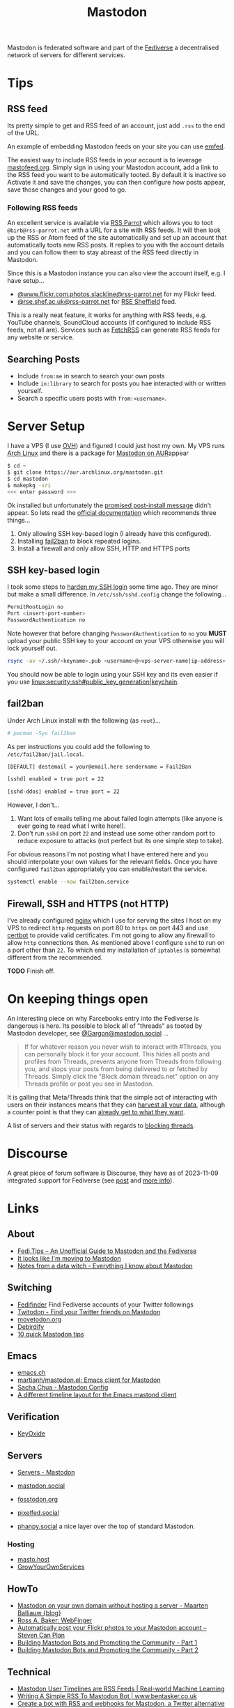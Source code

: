 :PROPERTIES:
:ID:       0a7fbe90-1f6e-4a38-a0c8-b378b1893f33
:mtime:    20240309205737 20240226104144 20240122133000 20240118164111 20240116122241 20240107125102 20231218231936 20231217220611 20231217163005 20231208200545 20231106165640 20231029193938 20231010204450 20230922120216 20230916065434 20230915202700 20230910203044
:ctime:    20230910203044
:END:
#+TITLE: Mastodon
#+FILETAGS: :mastodon:rss:fediverse:

Mastodon is federated software and part of the [[id:8178219c-ef79-4b59-ad51-e4204a8f369c][Fediverse]] a decentralised network of servers for different services.

* Tips

** RSS feed

  Its pretty simple to get and RSS feed of an account, just add ~.rss~ to the end of the URL.

An example of embedding Mastodon feeds on your site you can use [[https://github.com/sampsyo/emfed][emfed]].

The easiest way to include RSS feeds in your account is to leverage [[https://mastofeed.org/][mastofeed.org]]. Simply sign in using your Mastodon
account, add a link to the RSS feed you want to be automatically tooted. By default it is inactive so Activate it and
save the changes, you can then configure how posts appear, save those changes and your good to go.

*** Following RSS feeds

An excellent service is available via [[https://rss-parrot.net/][RSS Parrot]] which allows you to toot ~@birb@rss-parrot.net~ with a URL for a site
with RSS feeds. It will then look up the RSS or Atom feed of the site automatically and set up an account that
automatically toots new RSS posts. It replies to you with the account details and you can follow them to stay abreast of
the RSS feed directly in Mastodon.

Since this is a Mastodon instance you can also view the account itself, e.g. I have setup...

+ [[https://rss-parrot.net/web/feeds/www.flickr.com.photos.slackline][@www.flickr.com.photos.slackline@rss-parrot.net]] for my Flickr feed.
+ [[https://rss-parrot.net/web/feeds/rse.shef.ac.uk][@rse.shef.ac.uk@rss-parrot.net]] for [[https://rse.shef.ac.uk][RSE Sheffield]] feed.

This is a really neat feature, it works for anything with RSS feeds, e.g. YouTube channels, SoundCloud accounts (if
configured to include RSS feeds, not all are). Services such as [[https://fetchrss.com/][FetchRSS]] can generate RSS feeds for any website or
service.

** Searching Posts

+ Include ~from:me~ in search to search your own posts
+ Include ~in:library~ to search for posts you hae interacted with or written yourself.
+ Search a specific users posts with ~from:<username>~.

* Server Setup

I have a VPS (I use [[https://ovh.co.uk][OVH]]) and figured I could just
host my own. My VPS runs [[https://archlinux.org][Arch Linux]] and there
is a package for [[https://aur.archlinux.org/packages/mastodon][Mastodon
on AUR]]appear

#+begin_src sh
$ cd ~
$ git clone https://aur.archlinux.org/mastodon.git
$ cd mastodon
$ makepkg -sri
<<< enter password >>>
#+end_src

Ok installed but unfortunately the
[[https://wiki.archlinux.org/title/Mastodon][promised post-install
message]] didn't appear. So lets read the
[[https://docs.joinmastodon.org/admin/prerequisites/][official
documentation]] which recommends three things...

1. Only allowing SSH key-based login (I already have this configured).
2. Installing
   [[https://www.fail2ban.org/wiki/index.php/Main_Page][fail2ban]] to
   block repeated logins.
3. Install a firewall and only allow SSH, HTTP and HTTPS ports

** SSH key-based login

I took some steps to
[[https://kimura.no-ip.info/doku.php?id=linux:security:ssh#ssh_hardening][harden
my SSH login]] some time ago. They are minor but make a small
difference. In ~/etc/ssh/sshd.config~ change the following...

#+begin_src sh
PermitRootLogin no
Port <insert-port-number>
PasswordAuthentication no
#+end_src

Note however that before changing ~PasswordAuthentication~ to ~no~ you
*MUST* upload your public SSH key to your account on your VPS otherwise
you will lock yourself out.

#+begin_src sh
rsync -av ~/.ssh/<keyname>.pub <username>@<vps-server-name|ip-address>:~/.ssh/.
#+end_src

You should now be able to login using your SSH key and its even easier
if you use [[linux:security:ssh#public_key_generation|keychain]].

** fail2ban

Under Arch Linux install with the following (as ~root~)...

#+begin_src sh
# pacman -Syu fail2ban
#+end_src

As per instructions you could add the following to
~/etc/fail2ban/jail.local~.

#+begin_src sh
  [DEFAULT] destemail = your@email.here sendername = Fail2Ban

  [sshd] enabled = true port = 22

  [sshd-ddos] enabled = true port = 22
#+end_src

However, I don't...

1. Want lots of emails telling me about failed login attempts (like anyone is ever going to read what I write here!).
2. Don't run ~sshd~ on port ~22~ and instead use some other random port to reduce exposure to attacks (not perfect but
   its one simple step to take).

For obvious reasons I'm not posting what I have entered here and you should interpolate your own values for the relevant
fields. Once you have configured ~fail2ban~ appropriately you can enable/restart the service.

#+begin_src sh
  systemctl enable --now fail2ban.service
#+end_src

** Firewall, SSH and HTTPS (not HTTP)

I've already configured [[https://nginx.org/en/][nginx]] which I use for serving the sites I host on my VPS to redirect ~http~ requests on port 80
to ~https~ on port 443 and use [[https://certbot.eff.org/][certbot]] to provide valid certificates. I'm not going to allow any firewall to allow
~http~ connections then. As mentioned above I configure ~sshd~ to run on a port other than ~22~. To which end my
installation of ~iptables~ is somewhat different from the recommended.

*TODO* Finish off.

* On keeping things open

An interesting piece on why Farcebooks entry into the Fediverse is dangerous is here. Its possible to block all of
"threads" as tooted by Mastodon developer, see [[https://mastodon.social/@Gargron/111587088958531028][@Gargon@mastodon.social]] ...

#+begin_quote
If for whatever reason you never wish to interact with #Threads, you can personally block it for your account. This
hides all posts and profiles from Threads, prevents anyone from Threads from following you, and stops your posts from
being delivered to or fetched by Threads. Simply click the "Block domain threads.net" option on any Threads profile or
post you see in Mastodon.
#+end_quote

It is galling that Meta/Threads think that the simple act of interacting with users on their instances means that they
can [[https://fosstodon.org/@mastodonmigration@mastodon.online/111585528277307543][harvest all your data]], although a counter point is that they can [[https://rknight.me/meta-doesnt-need-activitypub-to-slurp-up-your-data/][already get to what they want]].

A list of servers and their status with regards to [[https://fedipact.veganism.social][blocking threads]].


* Discourse

A great piece of forum software is Discourse, they have as of 2023-11-09 integrated support for Fediverse (see [[https://meta.discourse.org/t/activitypub-plugin/266794/116][post]] and
[[https://socialhub.activitypub.rocks/t/are-you-running-your-own-discourse-community-for-your-software-lets-federate/3757][more info]]).

* Links

** About

+ [[https://fedi.tips/][Fedi.Tips -- An Unofficial Guide to Mastodon and the Fediverse]]
+ [[https://simonwillison.net/2022/Nov/5/mastodon/][It looks like I'm moving to Mastodon]]
+ [[https://blog.djnavarro.net/posts/2022-11-03_what-i-know-about-mastodon/][Notes from a data witch - Everything I know about Mastodon]]

** Switching

+ [[https://fedifinder.glitch.me/][Fedifinder]] Find Fediverse accounts of your Twitter followings
+ [[https://twitodon.com/][Twitodon - Find your Twitter friends on Mastodon]]
+ [[https://www.movetodon.org/][movetodon.org]]
+ [[https://pruvisto.org/debirdify/][Debirdify]]
+ [[https://axbom.com/mastodon-tips/][10 quick Mastodon tips]]

** Emacs

+ [[https://emacs.ch][emacs.ch]]
+ [[https://codeberg.org/martianh/mastodon.el][martianh/mastodon.el: Emacs client for Mastodon]]
+ [[https://sachachua.com/dotemacs/index.html#mastodon][Sacha Chua - Mastodon Config]]
+ [[https://gist.github.com/rougier/e92d446600dfe350b9ec9d7cabaca211][A different timeline layout for the Emacs mastond client]]

** Verification

+ [[https://keyoxide.org/][KeyOxide]]

** Servers

+ [[https://joinmastodon.org/servers][Servers - Mastodon]]
+ [[https://mastodon.social][mastodon.social]]
+ [[https://fosstodon.org][fosstodon.org]]
+ [[https://pixelfed.social/][pixelfed.social]]

+ [[https://phanpy.social/][phanpy.social]] a nice layer over the top of standard Mastodon.

*** Hosting

+ [[https://masto.host/][masto.host]]
+ [[https://growyourown.services/grow-your-own-social-network/][GrowYourOwnServices]]


** HowTo

+ [[https://blog.maartenballiauw.be/post/2022/11/05/mastodon-own-donain-without-hosting-server.html][Mastodon on your own domain without hosting a server - Maarten Balliauw {blog}]]
+ [[https://rossabaker.com/projects/webfinger/][Ross A. Baker: WebFinger]]
+ [[https://www.stevencanplan.com/2022/12/automatically-post-your-flickr-photos-to-your-mastodon-account/][Automatically post your Flickr photos to your Mastodon account – Steven Can Plan]]
+ [[https://cosimameyer.com/post/2023-04-25-building-mastodon-bots-and-promoting-the-community/][Building Mastodon Bots and Promoting the Community - Part 1]]
+ [[https://cosimameyer.com/post/2023-09-17-building-mastodon-bots-and-promoting-the-community-part-2/][Building Mastodon Bots and Promoting the Community - Part 2]]

** Technical

+ [[https://dramsch.net/today-i-learned/social-media/mastodon-user-post-timeline/][Mastodon User Timelines are RSS Feeds | Real-world Machine Learning]]
+ [[https://www.bentasker.co.uk/posts/blog/software-development/writing-a-simple-mastodon-bot-to-submit-rss-items.html][Writing A Simple RSS To Mastodon Bot | www.bentasker.co.uk]]
+ [[https://dev.to/contentful/create-a-bot-with-rss-and-webhooks-for-mastodon-a-twitter-alternative-l4o][Create a bot with RSS and webhooks for Mastodon, a Twitter alternative - DEV Community]]
+ [[https://thibaultmilan.com/blog/2022/12/20/how-to-create-a-rss-feed-bot-for-mastodon/][How to create a RSS feed bot for Mastodon – Thibault Milan]] - This was the most simple solution I've come across and
  the one I've used!
+ [[https://www.softwolves.com/wolfblog/2023/12/18/adding-a-mastodon-feed-to-a-static-html-site/][Adding a Mastodon feed to a static HTML site]]

** Academic

+ [[https://truesciphi.org/][TrueSciPhi]]
+ [[https://nathanlesage.github.io/academics-on-mastodon/][Academics on Mastodon]]
+ [[https://docs.google.com/document/d/1TTtXbf0yDXHKXwR9jpZ4kU79mmiZT5KIM7U4tBr83hY/edit#][Mastodon Media List]]

** Misc

+ [[https://denise.dreamwidth.org/91757.html][A guide to potential liability pitfalls for people running a Mastodon instance]]
+ [[https://mastometrics.com/][MastoMetrics - Analytics for Mastodon]]
+ [[https://whomtofollow.com/][Whom to Follow | Find New Fediverse Accounts]]
+ [[https://followgraph.vercel.app/][Followgraph on Mastodon]]

** RSS Feeds

+ [[https://mstdn.social/@feditips/108357998963885456][Most accounts are accessible via RSS with .rss at the end of the URL]]
+ [[https://mastodon.social/@ifixcoinops/109288684615075785][Add .rss to the end of most pages you see on a Mastodon server to get an RSS feed for your RSS reader.]]
+ [[https://thibaultmilan.com/blog/2022/12/20/how-to-create-a-rss-feed-bot-for-mastodon/][How to create a RSS feed bot for Mastodon – Thibault Milan]]
+ [[https://blog.khinsen.net/posts/2023/10/09/deconstructing-the-mastodon-client/][Deconstructing the Mastodon client]] - covers the broad principles (with links) for creating RSS feeds to read from
  Mastodon.
+ [[https://codeberg.org/aliceice/fedi-marss/][Fedi-MaRRS]] Emacs Lisp implementation of the above.
+ [[https://rss-parrot.net/web/about][@birb@rss-parrot.net]]
+ [[https://mastofeed.org/][MastoFeed - Send your RSS Feeds to Mastodon]]
